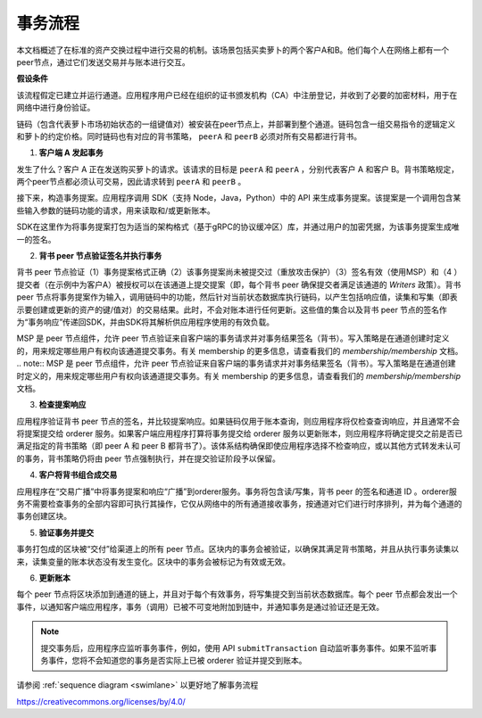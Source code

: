 事务流程
================

本文档概述了在标准的资产交换过程中进行交易的机制。该场景包括买卖萝卜的两个客户A和B。他们每个人在网络上都有一个peer节点，通过它们发送交易并与账本进行交互。

.. image:: images/step0.png

**假设条件**

该流程假定已建立并运行通道。应用程序用户已经在组织的证书颁发机构（CA）中注册登记，并收到了必要的加密材料，用于在网络中进行身份验证。

链码（包含代表萝卜市场初始状态的一组键值对）被安装在peer节点上，并部署到整个通道。链码包含一组交易指令的逻辑定义和萝卜的约定价格。同时链码也有对应的背书策略， ``peerA`` 和 ``peerB`` 必须对所有交易都进行背书。


.. image:: images/step1.png

1. **客户端 A 发起事务**

发生了什么？客户 A 正在发送购买萝卜的请求。该请求的目标是 ``peerA`` 和 ``peerA`` ，分别代表客户 A 和客户 B。背书策略规定，两个peer节点都必须认可交易，因此请求转到 ``peerA`` 和 ``peerB`` 。

接下来，构造事务提案。应用程序调用 SDK（支持 Node，Java，Python）中的 API 来生成事务提案。该提案是一个调用包含某些输入参数的链码功能的请求，用来读取和/或更新账本。

SDK在这里作为将事务提案打包为适当的架构格式（基于gRPC的协议缓冲区）库，并通过用户的加密凭据，为该事务提案生成唯一的签名。


.. image:: images/step2.png

2. **背书 peer 节点验证签名并执行事务**

背书 peer 节点验证（1）事务提案格式正确（2）该事务提案尚未被提交过（重放攻击保护）（3）签名有效（使用MSP）和（4 ）提交者（在示例中为客户A）被授权可以在该通道上提交提案（即，每个背书 peer 确保提交者满足该通道的 *Writers*  政策）。背书 peer 节点将事务提案作为输入，调用链码中的功能，然后针对当前状态数据库执行链码，以产生包括响应值，读集和写集（即表示要创建或更新的资产的键/值对）的交易结果。此时，不会对账本进行任何更新。这些值的集合以及背书 peer 节点的签名作为“事务响应”传递回SDK，并由SDK将其解析供应用程序使用的有效负载。

MSP 是 peer 节点组件，允许 peer 节点验证来自客户端的事务请求并对事务结果签名（背书）。写入策略是在通道创建时定义的，用来规定哪些用户有权向该通道提交事务。有关 membership 的更多信息，请查看我们的 `membership/membership` 文档。
.. note:: MSP 是 peer 节点组件，允许 peer 节点验证来自客户端的事务请求并对事务结果签名（背书）。写入策略是在通道创建时定义的，用来规定哪些用户有权向该通道提交事务。有关 membership 的更多信息，请查看我们的 `membership/membership` 文档。

.. image:: images/step3.png

3. **检查提案响应**

应用程序验证背书 peer 节点的签名，并比较提案响应。如果链码仅用于账本查询，则应用程序将仅检查查询响应，并且通常不会将提案提交给 orderer 服务。如果客户端应用程序打算将事务提交给 orderer 服务以更新账本，则应用程序将确定提交之前是否已满足指定的背书策略（即 peer A 和 peer B 都背书了）。该体系结构确保即使应用程序选择不检查响应，或以其他方式转发未认可的事务，背书策略仍将由 peer 节点强制执行，并在提交验证阶段予以保留。


.. image:: images/step4.png

4. **客户将背书组合成交易**

应用程序在“交易广播”中将事务提案和响应“广播”到orderer服务。事务将包含读/写集，背书 peer 的签名和通道 ID 。orderer服务不需要检查事务的全部内容即可执行其操作，它仅从网络中的所有通道接收事务，按通道对它们进行时序排列，并为每个通道的事务创建区块。

.. image:: images/step5.png

5. **验证事务并提交**

事务打包成的区块被“交付”给渠道上的所有 peer 节点。区块内的事务会被验证，以确保其满足背书策略，并且从执行事务读集以来，读集变量的账本状态没有发生变化。区块中的事务会被标记为有效或无效。


.. image:: images/step6.png

6. **更新账本**

每个 peer 节点将区块添加到通道的链上，并且对于每个有效事务，将写集提交到当前状态数据库。每个 peer 节点都会发出一个事件，以通知客户端应用程序，事务（调用）已被不可变地附加到链中，并通知事务是通过验证还是无效。

.. note:: 提交事务后，应用程序应监听事务事件，例如，使用 API ``submitTransaction`` 自动监听事务事件。如果不监听事务事件，您将不会知道您的事务是否实际上已被 orderer 验证并提交到账本。

请参阅 :ref:`sequence diagram <swimlane>` 以更好地了解事务流程

.. Licensed under Creative Commons Attribution 4.0 International License
https://creativecommons.org/licenses/by/4.0/
